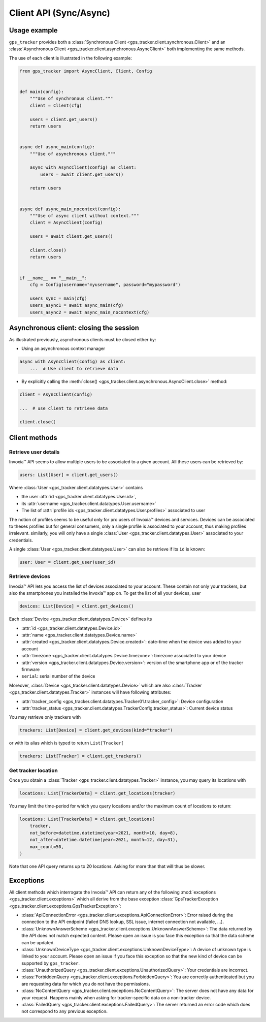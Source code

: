 .. _client.rst:

Client API (Sync/Async)
=======================

Usage example
-------------

``gps_tracker`` provides both a :class:`Synchronous Client <gps_tracker.client.synchronous.Client>` and
an :class:`Asynchronous Client <gps_tracker.client.asynchronous.AsyncClient>` both implementing
the same methods.

The use of each client is illustrated in the following example:

.. code-block:: python

    from gps_tracker import AsyncClient, Client, Config


    def main(config):
        """Use of synchronous client."""
        client = Client(cfg)

        users = client.get_users()
        return users


    async def async_main(config):
        """Use of asynchronous client."""

        async with AsyncClient(config) as client:
            users = await client.get_users()

        return users


    async def async_main_nocontext(config):
        """Use of async client without context."""
        client = AsyncClient(config)

        users = await client.get_users()

        client.close()
        return users


    if __name__ == "__main__":
        cfg = Config(username="myusername", password="mypassword")

        users_sync = main(cfg)
        users_async1 = await async_main(cfg)
        users_async2 = await async_main_nocontext(cfg)


Asynchronous client: closing the session
----------------------------------------

As illustrated previously, asynchronous clients must be closed either by:

- Using an asynchronous context manager

.. code-block:: python

    async with AsyncClient(config) as client:
        ...  # Use client to retrieve data

- By explicitly calling the :meth:`close() <gps_tracker.client.asynchronous.AsyncClient.close>` method:

.. code-block:: python

    client = AsyncClient(config)

    ...  # use client to retrieve data

    client.close()


Client methods
--------------

Retrieve user details
~~~~~~~~~~~~~~~~~~~~~

Invoxia™ API seems to allow multiple users to be associated to a given account.
All these users can be retrieved by:

.. code-block:: python

    users: List[User] = client.get_users()

Where :class:`User <gps_tracker.client.datatypes.User>` contains

- the user :attr:`id <gps_tracker.client.datatypes.User.id>`,
- its :attr:`username <gps_tracker.client.datatypes.User.username>`
- The list of :attr:`profile ids <gps_tracker.client.datatypes.User.profiles>` associated to user

The notion of profiles seems to be useful only for pro users of Invoxia™ devices and services.
Devices can be associated to theses profiles but for general consumers, only a single profile
is associated to your account, thus making profiles irrelevant.
similarly, you will only have a single :class:`User <gps_tracker.client.datatypes.User>` associated
to your credentials.

A single :class:`User <gps_tracker.client.datatypes.User>` can also be retrieve if its ``id``
is known:

.. code-block:: python

    user: User = client.get_user(user_id)

Retrieve devices
~~~~~~~~~~~~~~~~

Invoxia™ API lets you access the list of devices associated to your account.
These contain not only your trackers, but also the smartphones you installed
the Invoxia™ app on.
To get the list of all your devices, user

.. code-block:: python

    devices: List[Device] = client.get_devices()

Each :class:`Device <gps_tracker.client.datatypes.Device>` defines its

- :attr:`id <gps_tracker.client.datatypes.Device.id>`
- :attr:`name <gps_tracker.client.datatypes.Device.name>`
- :attr:`created <gps_tracker.client.datatypes.Device.created>`: date-time when the
  device was added to your account
- :attr:`timezone <gps_tracker.client.datatypes.Device.timezone>`: timezone associated to
  your device
- :attr:`version <gps_tracker.client.datatypes.Device.version>`: version of the
  smartphone app or of the tracker firmware
- ``serial``: serial number of the device

Moreover, :class:`Device <gps_tracker.client.datatypes.Device>` which are also
:class:`Tracker <gps_tracker.client.datatypes.Tracker>` instances will have following attributes:

* :attr:`tracker_config <gps_tracker.client.datatypes.Tracker01.tracker_config>`: Device configuration
* :attr:`tracker_status <gps_tracker.client.datatypes.TrackerConfig.tracker_status>`: Current device status

You may retrieve only trackers with

.. code-block:: python

    trackers: List[Device] = client.get_devices(kind="tracker")

or with its alias which is typed to return ``List[Tracker]``

.. code-block:: python

    trackers: List[Tracker] = client.get_trackers()

Get tracker location
~~~~~~~~~~~~~~~~~~~~

Once you obtain a :class:`Tracker <gps_tracker.client.datatypes.Tracker>` instance,
you may query its locations with

.. code-block:: python

    locations: List[TrackerData] = client.get_locations(tracker)

You may limit the time-period for which you query locations and/or
the maximum count of locations to return:

.. code-block:: python

    locations: List[TrackerData] = client.get_locations(
        tracker,
        not_before=datetime.datetime(year=2021, month=10, day=8),
        not_after=datetime.datetime(year=2021, month=12, day=31),
        max_count=50,
    )

Note that one API query returns up to 20 locations.
Asking for more than that will thus be slower.

Exceptions
----------

All client methods which interrogate the Invoxia™ API can return any of
the following :mod:`exceptions <gps_tracker.client.exceptions>` which all derive
from the base exception :class:`GpsTrackerException <gps_tracker.client.exceptions.GpsTrackerException>`:

- :class:`ApiConnectionError <gps_tracker.client.exceptions.ApiConnectionError>`:
  Error raised during the connection to the API endpoint (failed DNS lookup, SSL issue,
  internet connection not available, ...).
- :class:`UnknownAnswerScheme <gps_tracker.client.exceptions.UnknownAnswerScheme>`:
  The data returned by the API does not match expected content. Please open an issue
  is you face this exception so that the data scheme can be updated.
- :class:`UnknownDeviceType <gps_tracker.client.exceptions.UnknownDeviceType>`:
  A device of unknown type is linked to your account. Please open an issue if you
  face this exception so that the new kind of device can be supported by ``gps_tracker``.
- :class:`UnauthorizedQuery <gps_tracker.client.exceptions.UnauthorizedQuery>`:
  Your credentials are incorrect.
- :class:`ForbiddenQuery <gps_tracker.client.exceptions.ForbiddenQuery>`:
  You are correctly authenticated but you are requesting data for which you do not
  have the permissions.
- :class:`NoContentQuery <gps_tracker.client.exceptions.NoContentQuery>`:
  The server does not have any data for your request. Happens mainly when asking
  for tracker-specific data on a non-tracker device.
- :class:`FailedQuery <gps_tracker.client.exceptions.FailedQuery>`:
  The server returned an error code which does not correspond to any previous
  exception.
